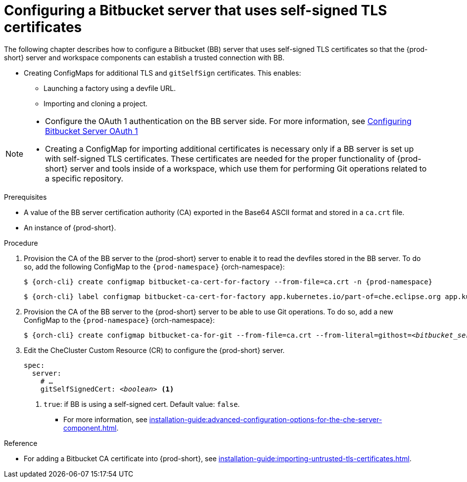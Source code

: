 // configuring-bitbucket-servers
 
[id="configuring_bitbucket_servers_{context}"]
= Configuring a Bitbucket server that uses self-signed TLS certificates
 
The following chapter describes how to configure a Bitbucket (BB) server that uses self-signed TLS certificates so that the {prod-short} server and workspace components can establish a trusted connection with BB.

* Creating ConfigMaps for additional TLS and `gitSelfSign` certificates. This enables:

** Launching a factory using a devfile URL.
** Importing and cloning a project.

[NOTE]
====
* Configure the OAuth 1 authentication on the BB server side. For more information, see xref:configuring-authorization#proc_configuring-bitbucket-server-oauth1_{context}[Configuring Bitbucket Server OAuth 1]
* Creating a ConfigMap for importing additional certificates is necessary only if a BB server is set up with self-signed TLS certificates. These certificates are needed for the proper functionality of {prod-short} server and tools inside of a workspace, which use them for performing Git operations related to a specific repository.
====

 
.Prerequisites

* A value of the BB server certification authority (CA) exported in the Base64 ASCII format and stored in a `ca.crt` file.
* An instance of {prod-short}.
 
.Procedure
 
. Provision the CA of the BB server to the {prod-short} server to enable it to read the devfiles stored in the BB server. To do so, add the following ConfigMap to the `{prod-namespace}` {orch-namespace}:
+
[subs="+attributes,+quotes"]
----
$ {orch-cli} create configmap bitbucket-ca-cert-for-factory --from-file=ca.crt -n {prod-namespace}
----
+
[subs="+attributes,+quotes"]
----
$ {orch-cli} label configmap bitbucket-ca-cert-for-factory app.kubernetes.io/part-of=che.eclipse.org app.kubernetes.io/component=ca-bundle -n {prod-namespace}
----
 
. Provision the CA of the BB server to the {prod-short} server to be able to use Git operations. To do so, add a new ConfigMap to the `{prod-namespace}` {orch-namespace}:
+
[subs="+attributes,+quotes"]
----
$ {orch-cli} create configmap bitbucket-ca-for-git --from-file=ca.crt --from-literal=githost=__<bitbucket_server_url>__ -n {prod-namespace}
----
 
. Edit the CheCluster Custom Resource (CR) to configure the {prod-short} server. 
+
[source,yaml,subs="+quotes"]
----
spec:
  server:
    # …
    gitSelfSignedCert: __<boolean>__ <1>
----
<1> `true`: if BB is using a self-signed cert. Default value: `false`.
+
* For more information, see xref:installation-guide:advanced-configuration-options-for-the-che-server-component.adoc[].
 
 
.Reference
 
* For adding a Bitbucket CA certificate into {prod-short}, see xref:installation-guide:importing-untrusted-tls-certificates.adoc[].
